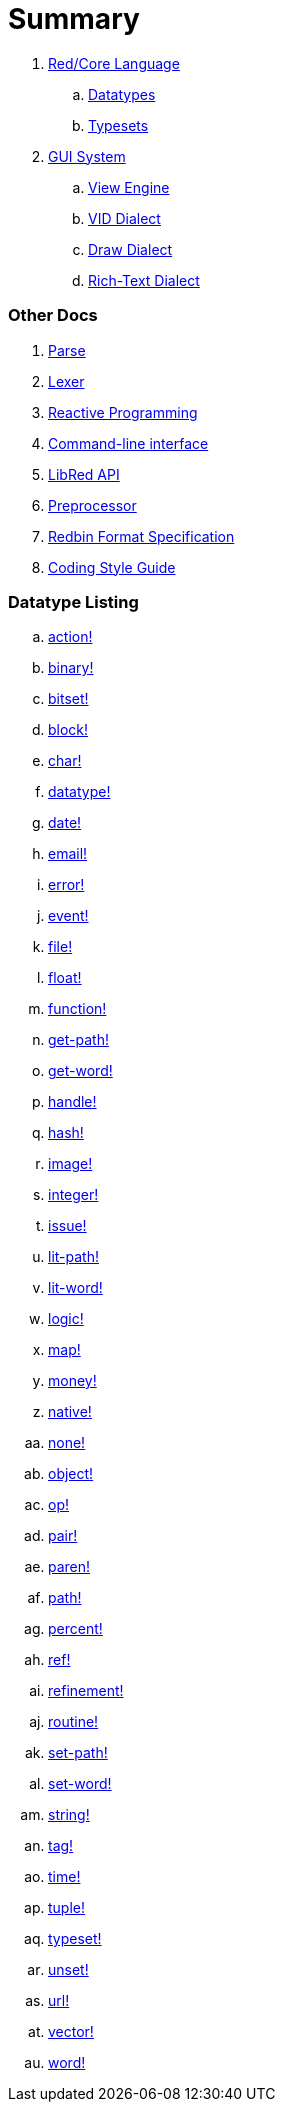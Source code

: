 = Summary

. link:README.adoc[Red/Core Language]
.. link:datatypes.adoc[Datatypes]
.. link:typesets.adoc[Typesets]

.  link:gui.adoc[GUI System]
.. link:view.adoc[View Engine]
.. link:vid.adoc[VID Dialect]
.. link:draw.adoc[Draw Dialect]
.. link:rtd.adoc[Rich-Text Dialect]

### Other Docs

. link:parse.adoc[Parse]
. link:lexer.adoc[Lexer]
. link:reactivity.adoc[Reactive Programming]
. link:cli.adoc[Command-line interface]
. link:libred.adoc[LibRed API]
. link:preprocessor.adoc[Preprocessor]
. link:redbin.adoc[Redbin Format Specification]
. link:style-guide.adoc[Coding Style Guide]


### Datatype Listing

.. link:datatypes/action.adoc[action!]
.. link:datatypes/binary.adoc[binary!]
.. link:datatypes/bitset.adoc[bitset!]
.. link:datatypes/block.adoc[block!]
.. link:datatypes/char.adoc[char!]
.. link:datatypes/datatype.adoc[datatype!]
.. link:datatypes/date.adoc[date!]
.. link:datatypes/email.adoc[email!]
.. link:datatypes/error.adoc[error!]
.. link:datatypes/event.adoc[event!]
.. link:datatypes/file.adoc[file!]
.. link:datatypes/float.adoc[float!]
.. link:datatypes/function.adoc[function!]
.. link:datatypes/get-path.adoc[get-path!]
.. link:datatypes/get-word.adoc[get-word!]
.. link:datatypes/handle.adoc[handle!]
.. link:datatypes/hash.adoc[hash!]
.. link:datatypes/image.adoc[image!]
.. link:datatypes/integer.adoc[integer!]
.. link:datatypes/issue.adoc[issue!]
.. link:datatypes/lit-path.adoc[lit-path!]
.. link:datatypes/lit-word.adoc[lit-word!]
.. link:datatypes/logic.adoc[logic!]
.. link:datatypes/map.adoc[map!]
.. link:datatypes/money.adoc[money!]
.. link:datatypes/native.adoc[native!]
.. link:datatypes/none.adoc[none!]
.. link:datatypes/object.adoc[object!]
.. link:datatypes/op.adoc[op!]
.. link:datatypes/pair.adoc[pair!]
.. link:datatypes/paren.adoc[paren!]
.. link:datatypes/path.adoc[path!]
.. link:datatypes/percent.adoc[percent!]
.. link:datatypes/ref.adoc[ref!]
.. link:datatypes/refinement.adoc[refinement!]
.. link:datatypes/routine.adoc[routine!]
.. link:datatypes/set-path.adoc[set-path!]
.. link:datatypes/set-word.adoc[set-word!]
.. link:datatypes/string.adoc[string!]
.. link:datatypes/tag.adoc[tag!]
.. link:datatypes/time.adoc[time!]
.. link:datatypes/tuple.adoc[tuple!]
.. link:datatypes/typeset.adoc[typeset!]
.. link:datatypes/unset.adoc[unset!]
.. link:datatypes/url.adoc[url!]
.. link:datatypes/vector.adoc[vector!]
.. link:datatypes/word.adoc[word!]

